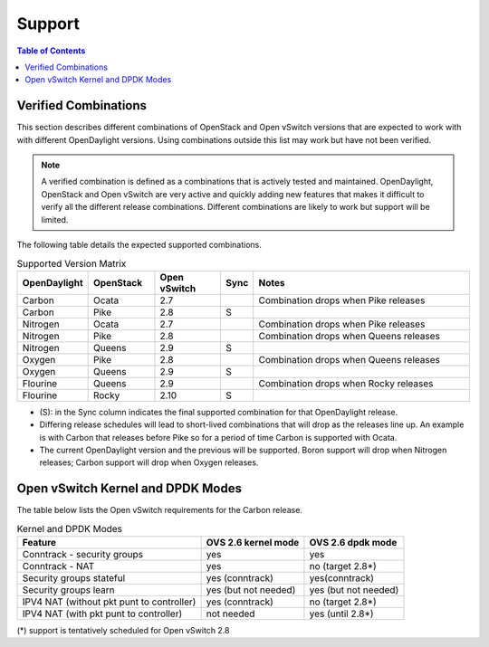 Support
=======
.. contents:: Table of Contents
   :depth: 2

Verified Combinations
----------------------
This section describes different combinations of OpenStack and Open vSwitch
versions that are expected to work with with different OpenDaylight versions.
Using combinations outside this list may work but have not been verified.

.. note::
   A verified combination is defined as a combinations that is actively tested
   and maintained. OpenDaylight, OpenStack and Open vSwitch are very active and
   quickly adding new features that makes it difficult to verify all the different
   release combinations. Different combinations are likely to work but support will be
   limited.

The following table details the expected supported combinations.

.. csv-table:: Supported Version Matrix
   :header: OpenDaylight, OpenStack, Open vSwitch, Sync, Notes
   :widths: 12, 12, 12, 5, 40

   Carbon, Ocata, 2.7,, "Combination drops when Pike releases"
   Carbon, Pike, 2.8, S,
   Nitrogen, Ocata, 2.7,, "Combination drops when Pike releases"
   Nitrogen, Pike, 2.8,,"Combination drops when Queens releases"
   Nitrogen, Queens, 2.9, S,
   Oxygen, Pike, 2.8,,"Combination drops when Queens releases"
   Oxygen, Queens, 2.9, S,
   Flourine, Queens, 2.9,, "Combination drops when Rocky releases"
   Flourine, Rocky, 2.10, S,

* (S): in the Sync column indicates the final supported combination for that
  OpenDaylight release.
* Differing release schedules will lead to short-lived combinations that will
  drop as the releases line up. An example is with Carbon that releases
  before Pike so for a period of time Carbon is supported with Ocata.
* The current OpenDaylight version and the previous will be supported.
  Boron support will drop when Nitrogen releases; Carbon support will drop
  when Oxygen releases.

Open vSwitch Kernel and DPDK Modes
----------------------------------
The table below lists the Open vSwitch requirements for the Carbon release.

.. csv-table:: Kernel and DPDK Modes
   :header: "Feature", "OVS 2.6 kernel mode", "OVS 2.6 dpdk mode"

   Conntrack - security groups, yes, yes
   Conntrack - NAT, yes, no (target 2.8*)
   Security groups stateful, yes (conntrack), yes(conntrack)
   Security groups learn, yes (but not needed), yes (but not needed)
   IPV4 NAT (without pkt punt to controller), yes (conntrack), no (target 2.8*)
   IPV4 NAT (with pkt punt to controller), not needed, yes (until 2.8*)

(*) support is tentatively scheduled for Open vSwitch 2.8
